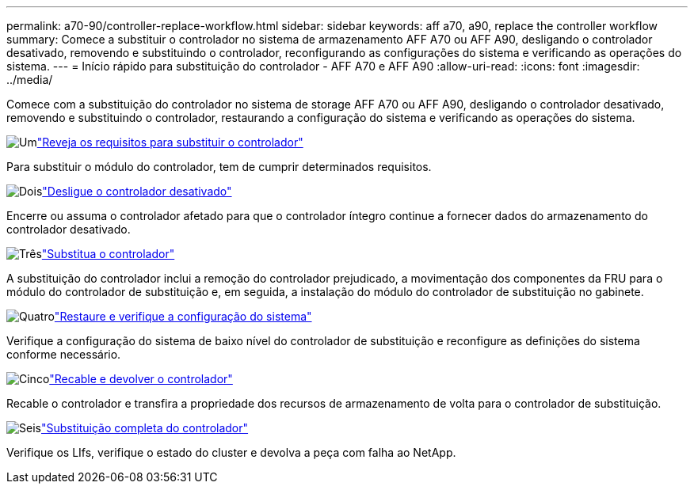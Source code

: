 ---
permalink: a70-90/controller-replace-workflow.html 
sidebar: sidebar 
keywords: aff a70, a90, replace the controller workflow 
summary: Comece a substituir o controlador no sistema de armazenamento AFF A70 ou AFF A90, desligando o controlador desativado, removendo e substituindo o controlador, reconfigurando as configurações do sistema e verificando as operações do sistema. 
---
= Início rápido para substituição do controlador - AFF A70 e AFF A90
:allow-uri-read: 
:icons: font
:imagesdir: ../media/


[role="lead"]
Comece com a substituição do controlador no sistema de storage AFF A70 ou AFF A90, desligando o controlador desativado, removendo e substituindo o controlador, restaurando a configuração do sistema e verificando as operações do sistema.

.image:https://raw.githubusercontent.com/NetAppDocs/common/main/media/number-1.png["Um"]link:controller-replace-requirements.html["Reveja os requisitos para substituir o controlador"]
[role="quick-margin-para"]
Para substituir o módulo do controlador, tem de cumprir determinados requisitos.

.image:https://raw.githubusercontent.com/NetAppDocs/common/main/media/number-2.png["Dois"]link:controller-replace-shutdown.html["Desligue o controlador desativado"]
[role="quick-margin-para"]
Encerre ou assuma o controlador afetado para que o controlador íntegro continue a fornecer dados do armazenamento do controlador desativado.

.image:https://raw.githubusercontent.com/NetAppDocs/common/main/media/number-3.png["Três"]link:controller-replace-move-hardware.html["Substitua o controlador"]
[role="quick-margin-para"]
A substituição do controlador inclui a remoção do controlador prejudicado, a movimentação dos componentes da FRU para o módulo do controlador de substituição e, em seguida, a instalação do módulo do controlador de substituição no gabinete.

.image:https://raw.githubusercontent.com/NetAppDocs/common/main/media/number-4.png["Quatro"]link:controller-replace-system-config-restore-and-verify.html["Restaure e verifique a configuração do sistema"]
[role="quick-margin-para"]
Verifique a configuração do sistema de baixo nível do controlador de substituição e reconfigure as definições do sistema conforme necessário.

.image:https://raw.githubusercontent.com/NetAppDocs/common/main/media/number-5.png["Cinco"]link:controller-replace-recable-reassign-disks.html["Recable e devolver o controlador"]
[role="quick-margin-para"]
Recable o controlador e transfira a propriedade dos recursos de armazenamento de volta para o controlador de substituição.

.image:https://raw.githubusercontent.com/NetAppDocs/common/main/media/number-6.png["Seis"]link:controller-replace-restore-system-rma.html["Substituição completa do controlador"]
[role="quick-margin-para"]
Verifique os LIfs, verifique o estado do cluster e devolva a peça com falha ao NetApp.
